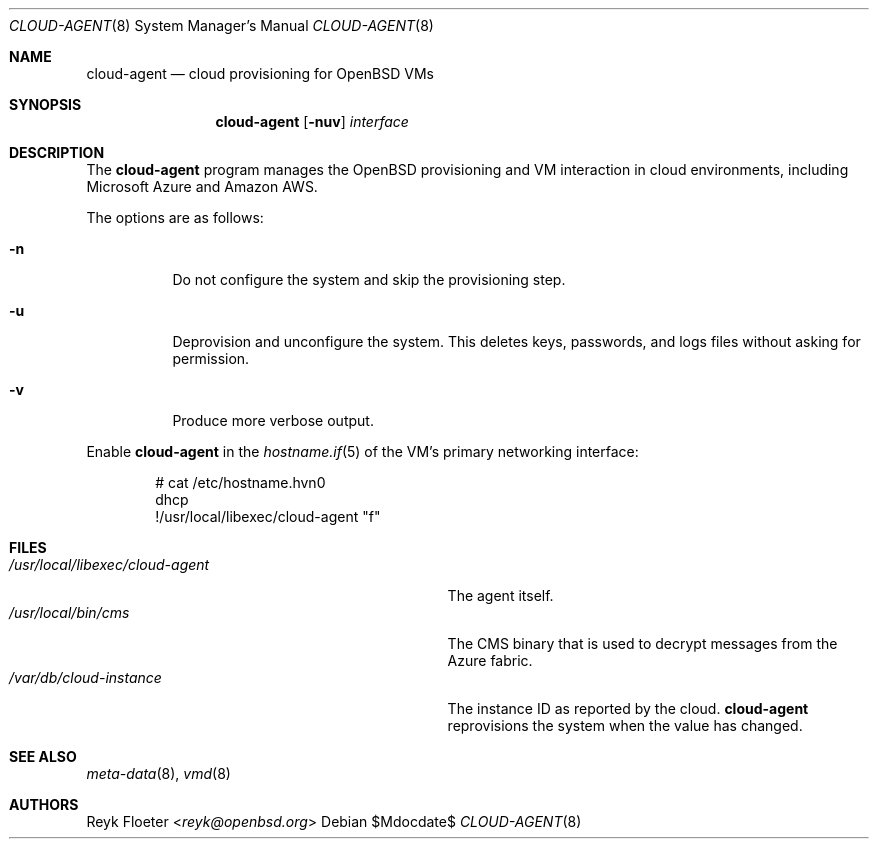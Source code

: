 .\"	$OpenBSD: mdoc.template,v 1.15 2014/03/31 00:09:54 dlg Exp $
.\"
.\" Copyright (c) 2017 Reyk Floeter <reyk@openbsd.org>
.\"
.\" Permission to use, copy, modify, and distribute this software for any
.\" purpose with or without fee is hereby granted, provided that the above
.\" copyright notice and this permission notice appear in all copies.
.\"
.\" THE SOFTWARE IS PROVIDED "AS IS" AND THE AUTHOR DISCLAIMS ALL WARRANTIES
.\" WITH REGARD TO THIS SOFTWARE INCLUDING ALL IMPLIED WARRANTIES OF
.\" MERCHANTABILITY AND FITNESS. IN NO EVENT SHALL THE AUTHOR BE LIABLE FOR
.\" ANY SPECIAL, DIRECT, INDIRECT, OR CONSEQUENTIAL DAMAGES OR ANY DAMAGES
.\" WHATSOEVER RESULTING FROM LOSS OF USE, DATA OR PROFITS, WHETHER IN AN
.\" ACTION OF CONTRACT, NEGLIGENCE OR OTHER TORTIOUS ACTION, ARISING OUT OF
.\" OR IN CONNECTION WITH THE USE OR PERFORMANCE OF THIS SOFTWARE.
.\"
.Dd $Mdocdate$
.Dt CLOUD-AGENT 8
.Os
.Sh NAME
.Nm cloud-agent
.Nd cloud provisioning for OpenBSD VMs
.Sh SYNOPSIS
.Nm cloud-agent
.Op Fl nuv
.Ar interface
.Sh DESCRIPTION
The
.Nm
program manages the OpenBSD provisioning and VM interaction in cloud
environments, including Microsoft Azure and Amazon AWS.
.Pp
The options are as follows:
.Bl -tag -width Ds
.It Fl n
Do not configure the system and skip the provisioning step.
.It Fl u
Deprovision and unconfigure the system.
This deletes keys, passwords, and logs files without asking for permission.
.It Fl v
Produce more verbose output.
.El
.Pp
Enable
.Nm
in the
.Xr hostname.if 5
of the VM's primary networking interface:
.Bd -literal -offset indent
# cat /etc/hostname.hvn0
dhcp
!/usr/local/libexec/cloud-agent "\$if"
.Ed
.Sh FILES
.Bl -tag -width "/usr/local/libexec/cloud-agentX" -compact
.It Pa /usr/local/libexec/cloud-agent
The agent itself.
.It Pa /usr/local/bin/cms
The CMS binary that is used to decrypt messages from the Azure fabric.
.It Pa /var/db/cloud-instance
The instance ID as reported by the cloud.
.Nm
reprovisions the system when the value has changed.
.El
.Sh SEE ALSO
.Xr meta-data 8 ,
.Xr vmd 8
.Sh AUTHORS
.An Reyk Floeter Aq Mt reyk@openbsd.org
.\" .Sh CAVEATS
.\" .Sh BUGS
